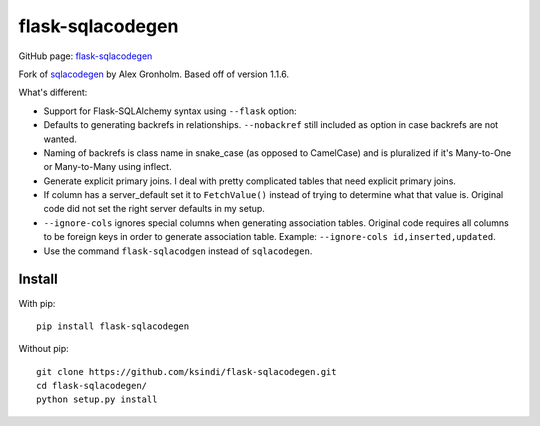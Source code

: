 flask-sqlacodegen
=================

GitHub page:
`flask-sqlacodegen <https://github.com/ksindi/flask-sqlacodegen>`__

Fork of `sqlacodegen <https://pypi.python.org/pypi/sqlacodegen>`__ by
Alex Gronholm. Based off of version 1.1.6.

What's different:

-  Support for Flask-SQLAlchemy syntax using ``--flask`` option:
-  Defaults to generating backrefs in relationships. ``--nobackref``
   still included as option in case backrefs are not wanted.
-  Naming of backrefs is class name in snake\_case (as opposed to
   CamelCase) and is pluralized if it's Many-to-One or Many-to-Many
   using inflect.
-  Generate explicit primary joins. I deal with pretty complicated
   tables that need explicit primary joins.
-  If column has a server\_default set it to ``FetchValue()`` instead of
   trying to determine what that value is. Original code did not set the
   right server defaults in my setup.
-  ``--ignore-cols`` ignores special columns when generating association
   tables. Original code requires all columns to be foreign keys in
   order to generate association table. Example:
   ``--ignore-cols id,inserted,updated``.
-  Use the command ``flask-sqlacodgen`` instead of ``sqlacodegen``.

Install
-------

With pip:

::

    pip install flask-sqlacodegen

Without pip:

::

    git clone https://github.com/ksindi/flask-sqlacodegen.git
    cd flask-sqlacodegen/
    python setup.py install

